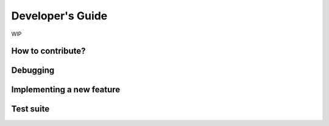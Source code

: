 =================
Developer's Guide
=================

WIP

------------------
How to contribute?
------------------

---------
Debugging
---------

--------------------------
Implementing a new feature
--------------------------

----------
Test suite
----------
